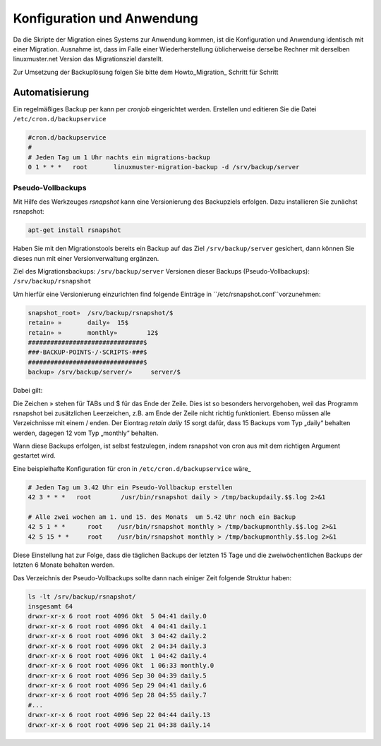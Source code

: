 Konfiguration und Anwendung
===========================

Da die Skripte der Migration eines Systems zur Anwendung kommen, ist die Konfiguration und Anwendung identisch mit einer Migration. Ausnahme ist, dass im Falle einer Wiederherstellung üblicherweise derselbe Rechner mit derselben linuxmuster.net Version das Migrationsziel darstellt. 

Zur Umsetzung der Backuplösung folgen Sie bitte dem Howto_Migration_ Schritt für Schritt

__ Howto_Migration: 

Automatisierung
---------------
Ein regelmäßiges Backup per kann per `cronjob` eingerichtet werden. 
Erstellen und editieren Sie die Datei ``/etc/cron.d/backupservice``

.. code:: bash
    
    #cron.d/backupservice
    #
    # Jeden Tag um 1 Uhr nachts ein migrations-backup
    0 1 * * *   root       linuxmuster-migration-backup -d /srv/backup/server 

Pseudo-Vollbackups
``````````````````
Mit Hilfe des Werkzeuges `rsnapshot` kann eine Versionierung des Backupziels erfolgen.
Dazu installieren Sie zunächst rsnapshot:

.. code:: bash

     apt-get install rsnapshot

Haben Sie mit den Migrationstools bereits ein Backup auf das Ziel ``/srv/backup/server`` gesichert, dann können Sie dieses nun mit einer Versionverwaltung ergänzen.

Ziel des Migrationsbackups: ``/srv/backup/server``
Versionen dieser Backups (Pseudo-Vollbackups): ``/srv/backup/rsnapshot``

Um hierfür eine Versionierung einzurichten find folgende Einträge in ``/etc/rsnapshot.conf``vorzunehmen:

.. code:: bash

    snapshot_root»  /srv/backup/rsnapshot/$
    retain» »       daily»  15$
    retain» »       monthly»        12$
    ###############################$
    ###·BACKUP·POINTS·/·SCRIPTS·###$
    ###############################$
    backup» /srv/backup/server/»     server/$


Dabei gilt:

Die Zeichen » stehen für TABs und $ für das Ende der Zeile. Dies ist so besonders hervorgehoben, weil das Programm rsnapshot bei zusätzlichen Leerzeichen, z.B. am Ende der Zeile nicht richtig funktioniert. 
Ebenso müssen alle Verzeichnisse mit einem / enden. Der Eiontrag `retain daily 15` sorgt dafür, dass 15 Backups vom Typ „daily“ behalten werden, dagegen 12 vom Typ „monthly“ behalten. 

Wann diese Backups erfolgen, ist selbst festzulegen, indem rsnapshot von cron aus mit dem richtigen Argument gestartet wird.

Eine beispielhafte Konfiguration für cron in ``/etc/cron.d/backupservice`` wäre_

.. code:: bash

    # Jeden Tag um 3.42 Uhr ein Pseudo-Vollbackup erstellen
    42 3 * * *   root        /usr/bin/rsnapshot daily > /tmp/backupdaily.$$.log 2>&1
     
    # Alle zwei wochen am 1. und 15. des Monats  um 5.42 Uhr noch ein Backup
    42 5 1 * *      root    /usr/bin/rsnapshot monthly > /tmp/backupmonthly.$$.log 2>&1
    42 5 15 * *     root    /usr/bin/rsnapshot monthly > /tmp/backupmonthly.$$.log 2>&1

Diese Einstellung hat zur Folge, dass die täglichen Backups der letzten 15 Tage und die zweiwöchentlichen Backups der letzten 6 Monate behalten werden.

Das Verzeichnis der Pseudo-Vollbackups sollte dann nach einiger Zeit folgende Struktur haben:

.. code:: bash

     	ls -lt /srv/backup/rsnapshot/
     	insgesamt 64
	drwxr-xr-x 6 root root 4096 Okt  5 04:41 daily.0
	drwxr-xr-x 6 root root 4096 Okt  4 04:41 daily.1
	drwxr-xr-x 6 root root 4096 Okt  3 04:42 daily.2
	drwxr-xr-x 6 root root 4096 Okt  2 04:34 daily.3
	drwxr-xr-x 6 root root 4096 Okt  1 04:42 daily.4
	drwxr-xr-x 6 root root 4096 Okt  1 06:33 monthly.0
	drwxr-xr-x 6 root root 4096 Sep 30 04:39 daily.5
	drwxr-xr-x 6 root root 4096 Sep 29 04:41 daily.6
	drwxr-xr-x 6 root root 4096 Sep 28 04:55 daily.7
	#...
	drwxr-xr-x 6 root root 4096 Sep 22 04:44 daily.13
	drwxr-xr-x 6 root root 4096 Sep 21 04:38 daily.14





